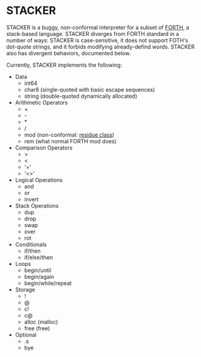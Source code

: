 #+STARTUP: indent

* STACKER
STACKER is a buggy, non-conformal interpreter for a subset of [[https://www.forth.com/][FORTH]], a
stack-based language.  STACKER diverges from FORTH standard in a
number of ways: STACKER is case-sensitive, it does not support FOTH's
dot-quote strings, and it forbids modifying already-defind words.
STACKER also has divergent behaviors, documented below.

Currently, STACKER implements the following:
- Data
  - int64
  - char8 (single-quoted with basic escape sequences)
  - string (double-quoted dynamically allocated)
- Arithmetic Operators
  - +
  - -
  - *
  - /
  - mod (non-conformal: [[https://mathworld.wolfram.com/ResidueClass.html][residue class]])
  - rem (what normal FORTH mod does)
- Comparison Operators
  - >
  - <
  - '='
  - '<>'
- Logical Operations
  - and
  - or
  - invert
- Stack Operations
  - dup
  - drop
  - swap
  - over
  - rot
- Conditionals
  - if/then
  - if/else/then
- Loops
  - begin/until
  - begin/again
  - begin/while/repeat
- Storage
  - !
  - @
  - c!
  - c@
  - alloc (malloc)
  - free (free)
- Optional
  - .s
  - bye
